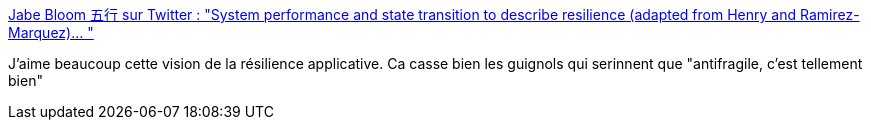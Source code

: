 :jbake-type: post
:jbake-status: published
:jbake-title: Jabe Bloom 五行 sur Twitter : "System performance and state transition to describe resilience (adapted from Henry and Ramirez-Marquez)… "
:jbake-tags: résilience,informatique,état,diagram,documentation,_mois_avr.,_année_2020
:jbake-date: 2020-04-27
:jbake-depth: ../
:jbake-uri: shaarli/1587975034000.adoc
:jbake-source: https://nicolas-delsaux.hd.free.fr/Shaarli?searchterm=https%3A%2F%2Ftwitter.com%2Fcyetain%2Fstatus%2F1254484775089459200&searchtags=r%C3%A9silience+informatique+%C3%A9tat+diagram+documentation+_mois_avr.+_ann%C3%A9e_2020
:jbake-style: shaarli

https://twitter.com/cyetain/status/1254484775089459200[Jabe Bloom 五行 sur Twitter : "System performance and state transition to describe resilience (adapted from Henry and Ramirez-Marquez)… "]

J'aime beaucoup cette vision de la résilience applicative. Ca casse bien les guignols qui serinnent que "antifragile, c'est tellement bien"
